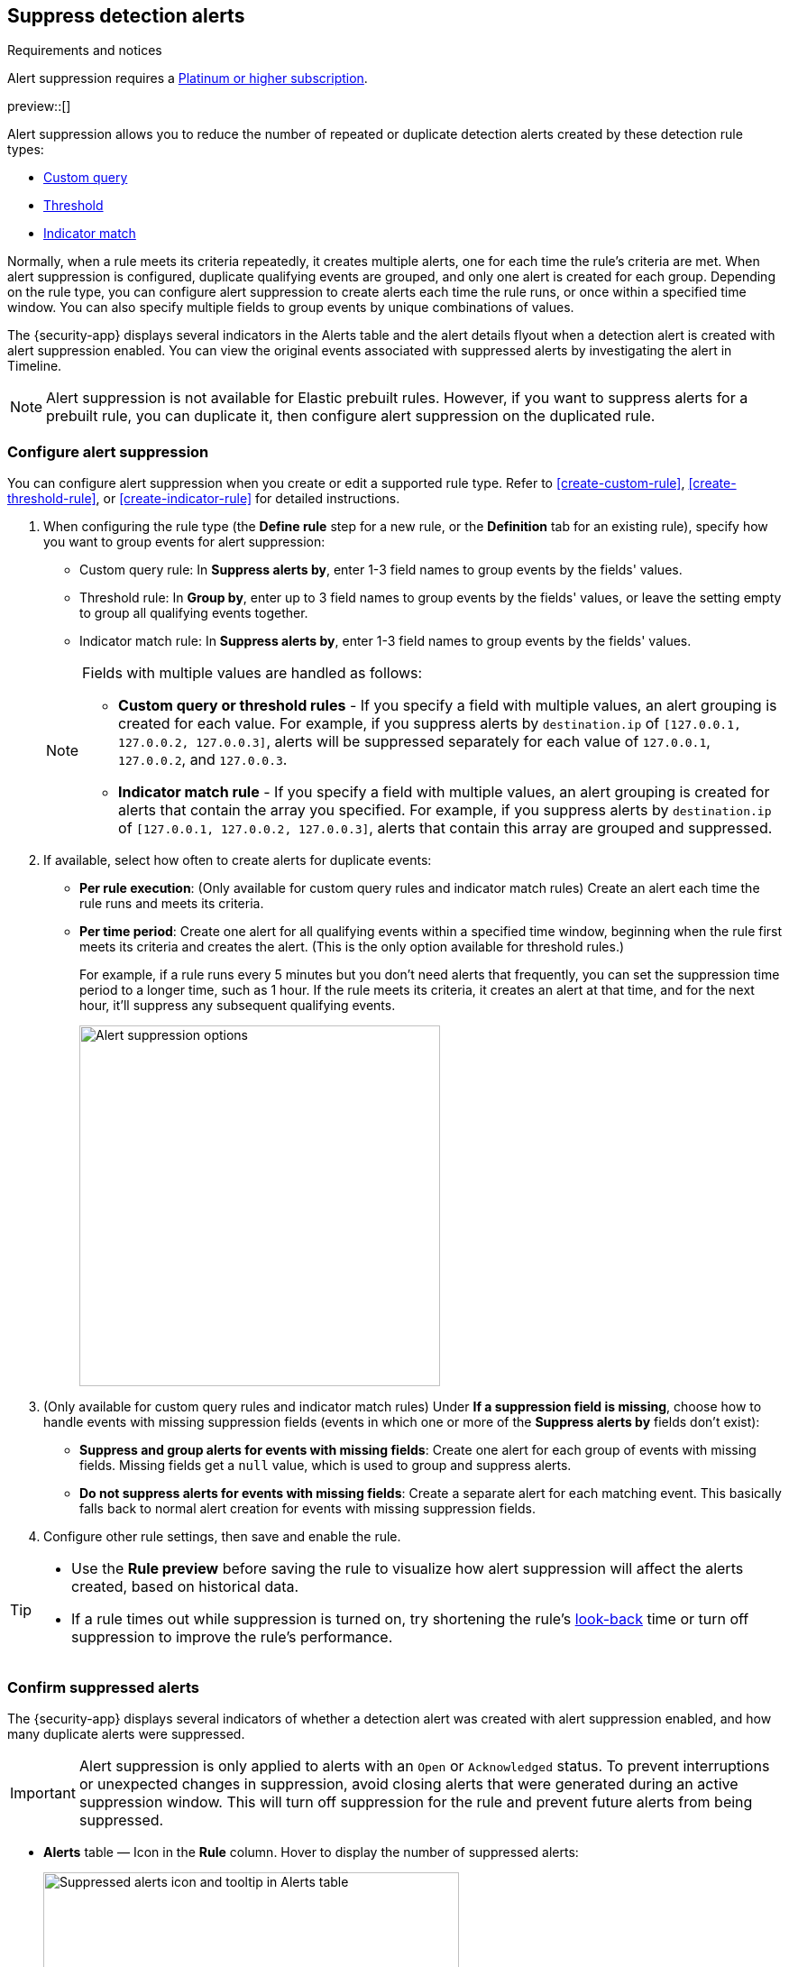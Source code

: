 [[alert-suppression]]
== Suppress detection alerts

.Requirements and notices
[sidebar]
--
Alert suppression requires a https://www.elastic.co/pricing[Platinum or higher subscription].

preview::[]
--

Alert suppression allows you to reduce the number of repeated or duplicate detection alerts created by these detection rule types:

* <<create-custom-rule,Custom query>>
* <<create-threshold-rule,Threshold>>
* <<create-indicator-rule,Indicator match>>

Normally, when a rule meets its criteria repeatedly, it creates multiple alerts, one for each time the rule's criteria are met. When alert suppression is configured, duplicate qualifying events are grouped, and only one alert is created for each group. Depending on the rule type, you can configure alert suppression to create alerts each time the rule runs, or once within a specified time window. You can also specify multiple fields to group events by unique combinations of values.

The {security-app} displays several indicators in the Alerts table and the alert details flyout when a detection alert is created with alert suppression enabled. You can view the original events associated with suppressed alerts by investigating the alert in Timeline.

NOTE: Alert suppression is not available for Elastic prebuilt rules. However, if you want to suppress alerts for a prebuilt rule, you can duplicate it, then configure alert suppression on the duplicated rule.

=== Configure alert suppression

You can configure alert suppression when you create or edit a supported rule type. Refer to <<create-custom-rule>>, <<create-threshold-rule>>, or <<create-indicator-rule>> for detailed instructions.

. When configuring the rule type (the *Define rule* step for a new rule, or the *Definition* tab for an existing rule), specify how you want to group events for alert suppression:
+
--
* Custom query rule: In *Suppress alerts by*, enter 1-3 field names to group events by the fields' values. 
* Threshold rule: In *Group by*, enter up to 3 field names to group events by the fields' values, or leave the setting empty to group all qualifying events together. 
* Indicator match rule: In *Suppress alerts by*, enter 1-3 field names to group events by the fields' values. 
--
+
[NOTE]
======
Fields with multiple values are handled as follows:

* **Custom query or threshold rules** - If you specify a field with multiple values, an alert grouping is created for each value. For example, if you suppress alerts by `destination.ip` of `[127.0.0.1, 127.0.0.2, 127.0.0.3]`, alerts will be suppressed separately for each value of `127.0.0.1`, `127.0.0.2`, and `127.0.0.3`. 
* **Indicator match rule** - If you specify a field with multiple values, an alert grouping is created for alerts that contain the array you specified. For example, if you suppress alerts by `destination.ip` of `[127.0.0.1, 127.0.0.2, 127.0.0.3]`, alerts that contain this array are grouped and suppressed.

======

. If available, select how often to create alerts for duplicate events:
+
--
* *Per rule execution*: (Only available for custom query rules and indicator match rules) Create an alert each time the rule runs and meets its criteria.
* *Per time period*: Create one alert for all qualifying events within a specified time window, beginning when the rule first meets its criteria and creates the alert. (This is the only option available for threshold rules.)
+
For example, if a rule runs every 5 minutes but you don't need alerts that frequently, you can set the suppression time period to a longer time, such as 1 hour. If the rule meets its criteria, it creates an alert at that time, and for the next hour, it'll suppress any subsequent qualifying events.
+
image::images/alert-suppression-options.png[Alert suppression options,400]
--

. (Only available for custom query rules and indicator match rules) Under *If a suppression field is missing*, choose how to handle events with missing suppression fields (events in which one or more of the *Suppress alerts by* fields don't exist):
* *Suppress and group alerts for events with missing fields*: Create one alert for each group of events with missing fields. Missing fields get a `null` value, which is used to group and suppress alerts. 
* *Do not suppress alerts for events with missing fields*: Create a separate alert for each matching event. This basically falls back to normal alert creation for events with missing suppression fields.

. Configure other rule settings, then save and enable the rule.

[TIP]
==== 

* Use the *Rule preview* before saving the rule to visualize how alert suppression will affect the alerts created, based on historical data.
* If a rule times out while suppression is turned on, try shortening the rule's <<rule-schedule,look-back>> time or turn off suppression to improve the rule's performance.

====

=== Confirm suppressed alerts

The {security-app} displays several indicators of whether a detection alert was created with alert suppression enabled, and how many duplicate alerts were suppressed.

IMPORTANT: Alert suppression is only applied to alerts with an `Open` or `Acknowledged` status. To prevent interruptions or unexpected changes in suppression, avoid closing alerts that were generated during an active suppression window. This will turn off suppression for the rule and prevent future alerts from being suppressed. 

* *Alerts* table — Icon in the *Rule* column. Hover to display the number of suppressed alerts:
+
[role="screenshot"]
image::images/suppressed-alerts-table.png[Suppressed alerts icon and tooltip in Alerts table,75%]

* *Alerts* table — Column for suppressed alerts count. Select *Fields* to open the fields browser, then add `kibana.alert.suppression.docs_count` to the table.
+
[role="screenshot"]
image::images/suppressed-alerts-table-column.png[Suppressed alerts count field column in Alerts table,75%]

* Alert details flyout — *Insights* -> *Correlations* section:
+
[role="screenshot"]
image::images/suppressed-alerts-details.png[Suppressed alerts in the Correlations section within the alert details flyout,75%]

=== Investigate events for suppressed alerts

With alert suppression, detection alerts aren't created for the grouped source events, but you can still retrieve the events for further analysis or investigation. Do one of the following to open Timeline with the original events associated with both the created alert and the suppressed alerts:

* *Alerts* table — Select *Investigate in timeline* in the *Actions* column.
+
[role="screenshot"]
image::images/timeline-button.png[Investigate in timeline button, 200]

* Alert details flyout — Select *Take action* -> *Investigate in timeline*.

=== Alert suppression limit by rule type

Some rule types have a maximum number of alerts that can be suppressed (custom query rules don't have a suppression limit):

* **Threshold** - The maximum number of alerts is the value specified for the <<opt-fields-all,`max_signals`>> setting, which is `100` by default.
* **Indicator match** - The maximum number is five times the value specified for the <<opt-fields-all,`max_signals`>> setting. The default `max_signals` value is `100`, which means the default maximum limit for indicator match rules is `500`.
